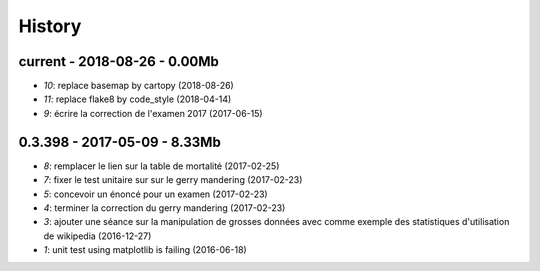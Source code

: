 
.. _l-HISTORY:

=======
History
=======

current - 2018-08-26 - 0.00Mb
=============================

* `10`: replace basemap by cartopy (2018-08-26)
* `11`: replace flake8 by code_style (2018-04-14)
* `9`: écrire la correction de l'examen 2017 (2017-06-15)

0.3.398 - 2017-05-09 - 8.33Mb
=============================

* `8`: remplacer le lien sur la table de mortalité (2017-02-25)
* `7`: fixer le test unitaire sur sur le gerry mandering (2017-02-23)
* `5`: concevoir un énoncé pour un examen (2017-02-23)
* `4`: terminer la correction du gerry mandering (2017-02-23)
* `3`: ajouter une séance sur la manipulation de grosses données avec comme exemple des statistiques d'utilisation de wikipedia (2016-12-27)
* `1`: unit test using matplotlib is failing (2016-06-18)
